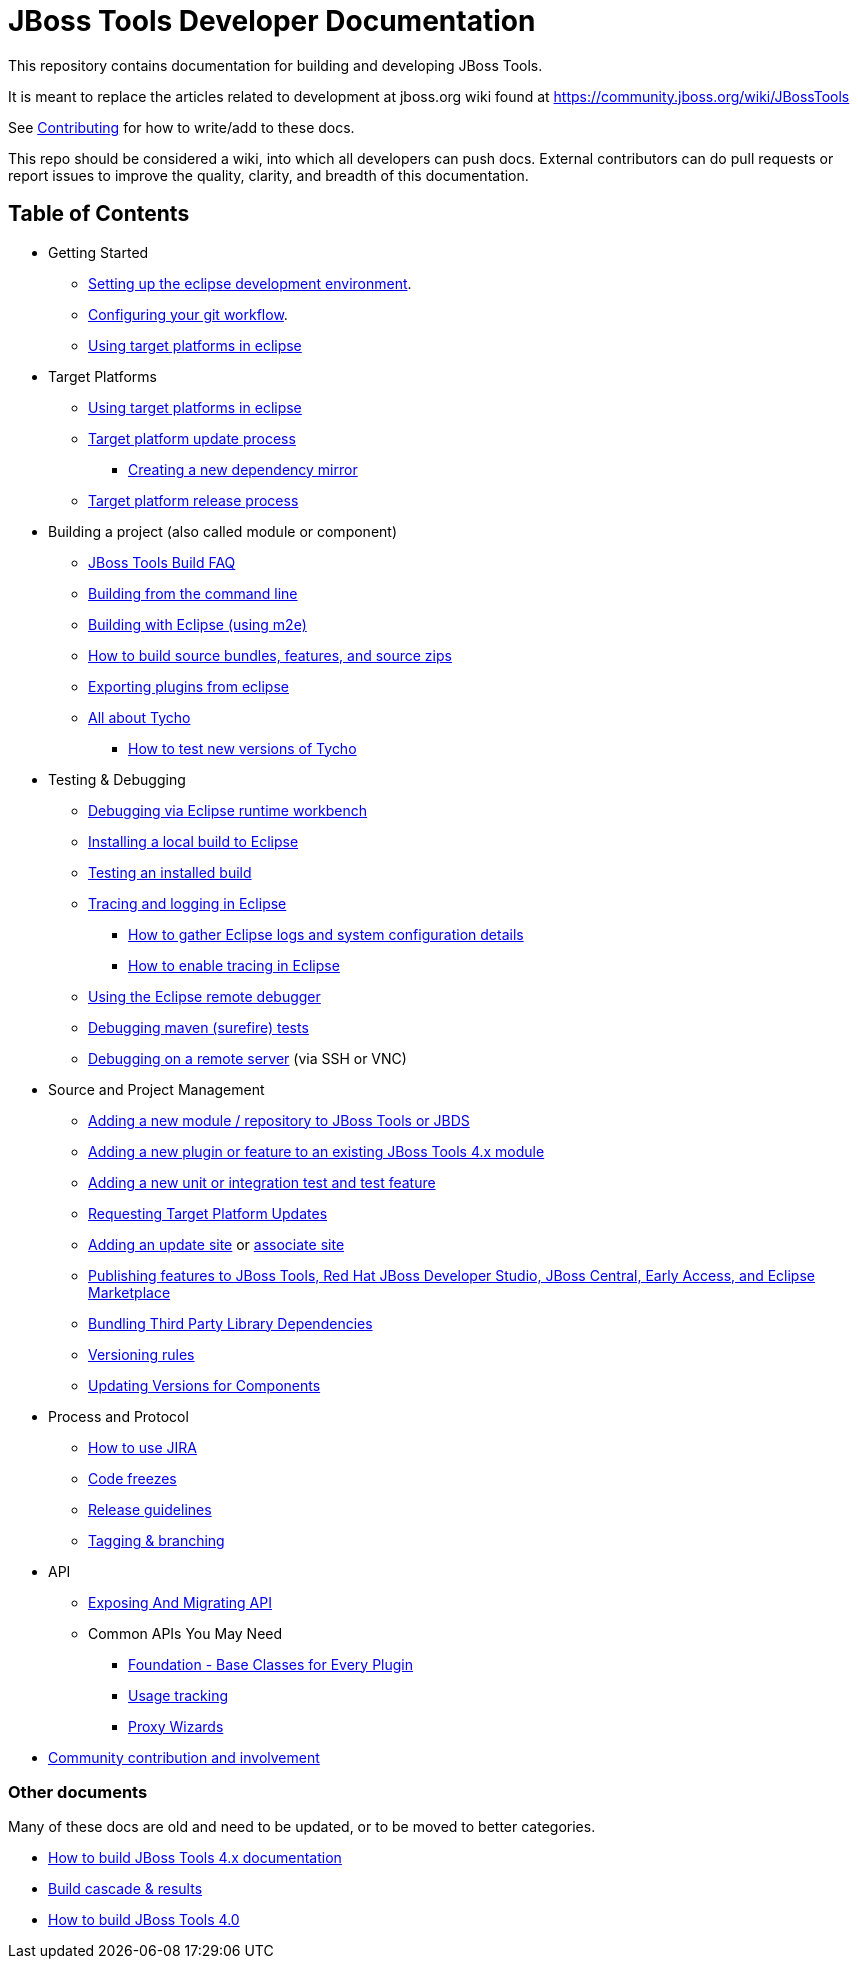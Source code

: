 = JBoss Tools Developer Documentation 

This repository contains documentation for building and developing JBoss Tools.

It is meant to replace the articles related to development at jboss.org wiki found at https://community.jboss.org/wiki/JBossTools

See link:CONTRIBUTING.adoc[Contributing] for how to write/add to these docs.

This repo should be considered a wiki, into which all developers can push docs. External contributors can do pull requests or report issues to improve the quality, clarity, and breadth of this documentation.

== Table of Contents
* Getting Started
** link:building/setup_development_environment.adoc[Setting up the eclipse development environment].
** link:building/configuring_git_workflow.adoc[Configuring your git workflow]. 
** link:building/target_platforms/target_platforms_for_consumers.adoc[Using target platforms in eclipse]
* Target Platforms
** link:building/target_platforms/target_platforms_for_consumers.adoc[Using target platforms in eclipse]
** link:building/target_platforms/target_platforms_updates.adoc[Target platform update process]
*** link:building/target_platforms/target_platforms_dependency_mirrors.adoc[Creating a new dependency mirror]
** link:building/target_platforms/target_platforms_releases.adoc[Target platform release process]
* Building a project (also called module or component)
** link:building/how_to_build_jbosstools_faq.adoc[JBoss Tools Build FAQ]
** link:building/build_from_commandline.adoc[Building from the command line]
** link:building/build_from_eclipse.adoc[Building with Eclipse (using m2e)]
** link:source/build_source_bundles_features_and_src_zips.adoc[How to build source bundles, features, and source zips]
** link:building/export_plugin_from_eclipse.adoc[Exporting plugins from eclipse]
** link:building/tycho.adoc[All about Tycho]
*** link:building/how_to_test_tycho.adoc[How to test new versions of Tycho]

* Testing & Debugging
** link:debugging/runtime_workbench.adoc[Debugging via Eclipse runtime workbench]
** link:debugging/how_to_install_a_build.adoc[Installing a local build to Eclipse]
** link:debugging/how_to_test_a_build.adoc[Testing an installed build]
** link:debugging/tracing_logging_in_eclipse.adoc[Tracing and logging in Eclipse]
*** link:tracing_logging_in_eclipse.adoc#How-to-gather-eclipse-logs-and-system-configuration-details[How to gather Eclipse logs and system configuration details]
*** link:tracing_logging_in_eclipse.adoc#How-to-enable-tracing-in-eclipse[How to enable tracing in Eclipse]
** link:debugging/remote_debugging.adoc[Using the Eclipse remote debugger]
** link:debugging/debug_tycho_tests.adoc[Debugging maven (surefire) tests]
** link:debugging/debug_remote_console.adoc[Debugging on a remote server] (via SSH or VNC)

* Source and Project Management
** link:source/new_project_process.adoc[Adding a new module / repository to JBoss Tools or JBDS]
** link:source/how_to_add_a_plugin_or_feature_to_an_existing_project.adoc[Adding a new plugin or feature to an existing JBoss Tools 4.x module]
** link:source/how_to_add_a_test_plugin_or_feature.adoc[Adding a new unit or integration test and test feature]
** link:building/target_platforms/target_platforms_updates.adoc[Requesting Target Platform Updates]
** link:source/how_to_add_an_update_site.adoc[Adding an update site] or link:source/build_update_sites_using_associate_sites.adoc[associate site]
** link:source/publishing_features_downstream.adoc[Publishing features to JBoss Tools, Red Hat JBoss Developer Studio, JBoss Central, Early Access, and Eclipse Marketplace]
** link:source/third_party.adoc[Bundling Third Party Library Dependencies]
** link:source/versioning.adoc[Versioning rules] 
** link:https://developer.jboss.org/en/tools/blog/2011/09/17/coping-with-versions-in-large-multi-module-osgi-projects[Updating Versions for Components]
* Process and Protocol
** link:community/how_to_use_jira.adoc[How to use JIRA]
** link:community/code_freezes.adoc[Code freezes]
** link:community/release_guidelines.adoc[Release guidelines]
** link:source/tagging_branching.adoc[Tagging & branching]
* API
** link:api/exposing_api.adoc[Exposing And Migrating API]
** Common APIs You May Need
*** link:api/foundation/foundation_api.adoc[Foundation - Base Classes for Every Plugin]
*** link:api/usage/usage_api.adoc[Usage tracking]
*** link:api/central/how-to-add-proxy-wizards.adoc[Proxy Wizards]
* link:community/README.adoc[Community contribution and involvement]

=== Other documents

Many of these docs are old and need to be updated, or to be moved to better categories.

* link:building/build_documentation.adoc[How to build JBoss Tools 4.x documentation]
* link:building/build_job_cascade_and_where_to_find_build_results.adoc[Build cascade & results]
* link:building/how_to_build_jbosstools_4.adoc[How to build JBoss Tools 4.0]


